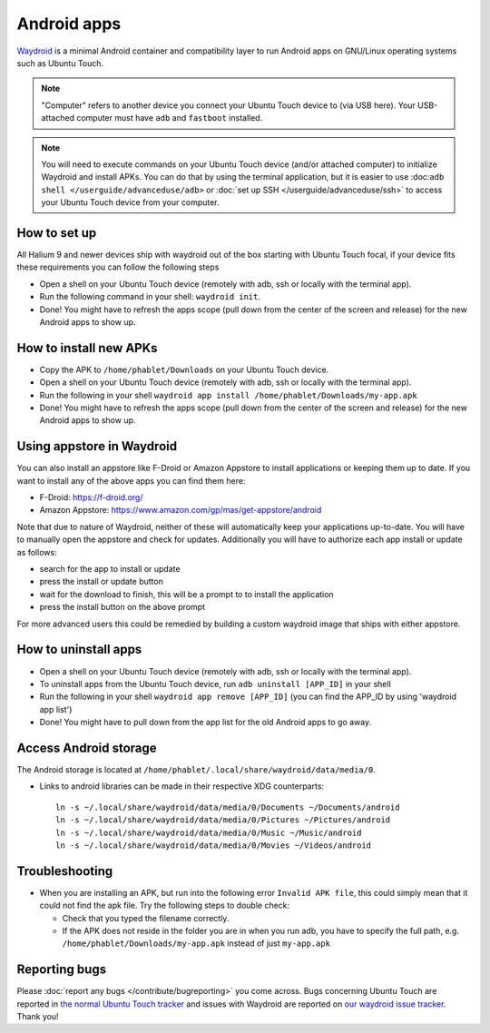 Android apps
========================

`Waydroid <https://waydro.id>`_ is a minimal Android container and compatibility layer to run Android apps on GNU/Linux operating systems such as Ubuntu Touch.

.. note::
    "Computer" refers to another device you connect your Ubuntu Touch device to (via USB here).
    Your USB-attached computer must have ``adb`` and ``fastboot`` installed.

.. note::
    You will need to execute commands on your Ubuntu Touch device (and/or attached computer) to initialize Waydroid and install APKs.
    You can do that by using the terminal application, but it is easier to use :doc:``adb shell </userguide/advanceduse/adb>`` or :doc:`set up SSH </userguide/advanceduse/ssh>` to access your Ubuntu Touch device from your computer.


How to set up
-------------

All Halium 9 and newer devices ship with waydroid out of the box starting with Ubuntu Touch focal, if your device fits these requirements you can follow the following steps

- Open a shell on your Ubuntu Touch device (remotely with adb, ssh or locally with the terminal app).
- Run the following command in your shell: ``waydroid init``.
- Done! You might have to refresh the apps scope (pull down from the center of the screen and release) for the new Android apps to show up.

How to install new APKs
-----------------------

- Copy the APK to ``/home/phablet/Downloads`` on your Ubuntu Touch device.
- Open a shell on your Ubuntu Touch device (remotely with adb, ssh or locally with the terminal app).
- Run the following in your shell ``waydroid app install /home/phablet/Downloads/my-app.apk``
- Done! You might have to refresh the apps scope (pull down from the center of the screen and release) for the new Android apps to show up.

Using appstore in Waydroid
--------------------------

You can also install an appstore like F-Droid or Amazon Appstore to install applications or keeping them up to date. If you want to install any of the above apps you can find them here:

- F-Droid: https://f-droid.org/
- Amazon Appstore: https://www.amazon.com/gp/mas/get-appstore/android

Note that due to nature of Waydroid, neither of these will automatically keep your applications up-to-date. You will have to manually open the appstore and check for updates. Additionally you will have to authorize each app install or update as follows:

- search for the app to install or update
- press the install or update button
- wait for the download to finish, this will be a prompt to to install the application
- press the install button on the above prompt

For more advanced users this could be remedied by building a custom waydroid image that ships with either appstore.

How to uninstall apps
---------------------

- Open a shell on your Ubuntu Touch device (remotely with adb, ssh or locally with the terminal app).
- To uninstall apps from the Ubuntu Touch device, run ``adb uninstall [APP_ID]`` in your shell
- Run the following in your shell ``waydroid app remove [APP_ID]`` (you can find the APP_ID by using 'waydroid app list')
- Done! You might have to pull down from the app list for the old Android apps to go away.

Access Android storage
----------------------

The Android storage is located at ``/home/phablet/.local/share/waydroid/data/media/0``.

- Links to android libraries can be made in their respective XDG counterparts::

    ln -s ~/.local/share/waydroid/data/media/0/Documents ~/Documents/android
    ln -s ~/.local/share/waydroid/data/media/0/Pictures ~/Pictures/android
    ln -s ~/.local/share/waydroid/data/media/0/Music ~/Music/android
    ln -s ~/.local/share/waydroid/data/media/0/Movies ~/Videos/android


Troubleshooting
---------------

- When you are installing an APK, but run into the following error ``Invalid APK file``, this could simply mean that it could not find the apk file.
  Try the following steps to double check:

  - Check that you typed the filename correctly.
  - If the APK does not reside in the folder you are in when you run adb, you have to specify the full path, e.g. ``/home/phablet/Downloads/my-app.apk`` instead of just ``my-app.apk``


Reporting bugs
--------------

Please :doc:`report any bugs </contribute/bugreporting>` you come across. Bugs concerning Ubuntu Touch are reported in `the normal Ubuntu Touch tracker <https://github.com/ubports/ubuntu-touch/issues>`_ and issues with Waydroid are reported on `our waydroid issue tracker <https://gitlab.com/ubports/development/core/packaging/waydroid/-/issues>`_. Thank you!
